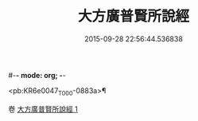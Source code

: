 #-*- mode: org; -*-
#+DATE: 2015-09-28 22:56:44.536838
#+TITLE: 大方廣普賢所說經
#+PROPERTY: CBETA_ID T10n0298
#+PROPERTY: ID KR6e0047
#+PROPERTY: SOURCE Taisho Tripitaka Vol. 10, No. 298
#+PROPERTY: VOL 10
#+PROPERTY: BASEEDITION T
#+PROPERTY: WITNESS TKD

<pb:KR6e0047_T_000-0883a>¶


卷
[[mandoku:KR6e0047_001.txt][大方廣普賢所說經 1]]

